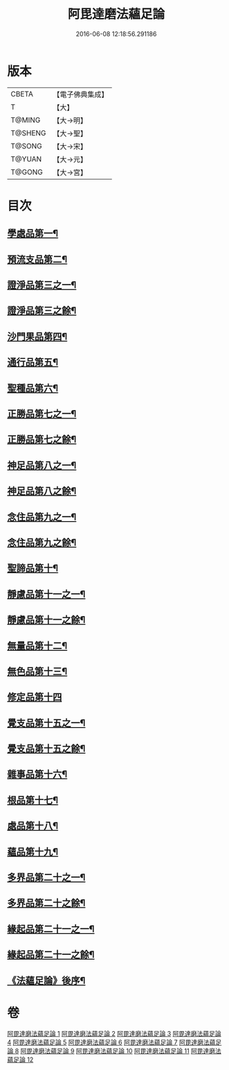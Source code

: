 #+TITLE: 阿毘達磨法蘊足論 
#+DATE: 2016-06-08 12:18:56.291186

* 版本
 |     CBETA|【電子佛典集成】|
 |         T|【大】     |
 |    T@MING|【大→明】   |
 |   T@SHENG|【大→聖】   |
 |    T@SONG|【大→宋】   |
 |    T@YUAN|【大→元】   |
 |    T@GONG|【大→宮】   |

* 目次
** [[file:KR6l0002_001.txt::001-0453b28][學處品第一¶]]
** [[file:KR6l0002_002.txt::002-0458b25][預流支品第二¶]]
** [[file:KR6l0002_002.txt::002-0460a18][證淨品第三之一¶]]
** [[file:KR6l0002_003.txt::003-0463c6][證淨品第三之餘¶]]
** [[file:KR6l0002_003.txt::003-0464c17][沙門果品第四¶]]
** [[file:KR6l0002_003.txt::003-0465a23][通行品第五¶]]
** [[file:KR6l0002_003.txt::003-0466b16][聖種品第六¶]]
** [[file:KR6l0002_003.txt::003-0467c24][正勝品第七之一¶]]
** [[file:KR6l0002_004.txt::004-0469a14][正勝品第七之餘¶]]
** [[file:KR6l0002_004.txt::004-0471c13][神足品第八之一¶]]
** [[file:KR6l0002_005.txt::005-0473c17][神足品第八之餘¶]]
** [[file:KR6l0002_005.txt::005-0475c25][念住品第九之一¶]]
** [[file:KR6l0002_006.txt::006-0478b23][念住品第九之餘¶]]
** [[file:KR6l0002_006.txt::006-0479b25][聖諦品第十¶]]
** [[file:KR6l0002_006.txt::006-0482a27][靜慮品第十一之一¶]]
** [[file:KR6l0002_007.txt::007-0483b12][靜慮品第十一之餘¶]]
** [[file:KR6l0002_007.txt::007-0485a27][無量品第十二¶]]
** [[file:KR6l0002_008.txt::008-0488b22][無色品第十三¶]]
** [[file:KR6l0002_008.txt::008-0489a29][修定品第十四]]
** [[file:KR6l0002_008.txt::008-0491b9][覺支品第十五之一¶]]
** [[file:KR6l0002_009.txt::009-0493c6][覺支品第十五之餘¶]]
** [[file:KR6l0002_009.txt::009-0494c2][雜事品第十六¶]]
** [[file:KR6l0002_010.txt::010-0498b15][根品第十七¶]]
** [[file:KR6l0002_010.txt::010-0499c26][處品第十八¶]]
** [[file:KR6l0002_010.txt::010-0500c27][蘊品第十九¶]]
** [[file:KR6l0002_010.txt::010-0501b25][多界品第二十之一¶]]
** [[file:KR6l0002_011.txt::011-0503c6][多界品第二十之餘¶]]
** [[file:KR6l0002_011.txt::011-0505a10][緣起品第二十一之一¶]]
** [[file:KR6l0002_012.txt::012-0509a11][緣起品第二十一之餘¶]]
** [[file:KR6l0002_012.txt::012-0513c14][《法蘊足論》後序¶]]

* 卷
[[file:KR6l0002_001.txt][阿毘達磨法蘊足論 1]]
[[file:KR6l0002_002.txt][阿毘達磨法蘊足論 2]]
[[file:KR6l0002_003.txt][阿毘達磨法蘊足論 3]]
[[file:KR6l0002_004.txt][阿毘達磨法蘊足論 4]]
[[file:KR6l0002_005.txt][阿毘達磨法蘊足論 5]]
[[file:KR6l0002_006.txt][阿毘達磨法蘊足論 6]]
[[file:KR6l0002_007.txt][阿毘達磨法蘊足論 7]]
[[file:KR6l0002_008.txt][阿毘達磨法蘊足論 8]]
[[file:KR6l0002_009.txt][阿毘達磨法蘊足論 9]]
[[file:KR6l0002_010.txt][阿毘達磨法蘊足論 10]]
[[file:KR6l0002_011.txt][阿毘達磨法蘊足論 11]]
[[file:KR6l0002_012.txt][阿毘達磨法蘊足論 12]]

